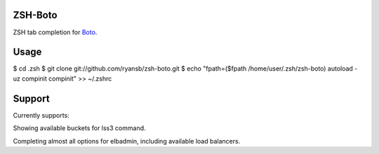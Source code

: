 ====
ZSH-Boto
====

ZSH tab completion for Boto_.

.. _Boto: https://github.com/boto/boto

====
Usage
====

$ cd .zsh
$ git clone git://github.com/ryansb/zsh-boto.git
$ echo "fpath=($fpath /home/user/.zsh/zsh-boto)
autoload -uz compinit
compinit" >> ~/.zshrc

====
Support
====

Currently supports:

Showing available buckets for lss3 command.

Completing almost all options for elbadmin, including available load balancers.
